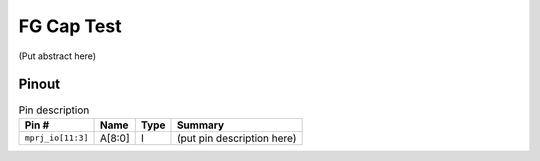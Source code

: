 .. _fgcaptest:

FG Cap Test
===========

(Put abstract here)

------
Pinout
------

.. image:: _static/pinout2.png

.. list-table:: Pin description
    :name: pin-description-fgcaptest
    :header-rows: 1

    * - Pin #
      - Name
      - Type
      - Summary
    * - ``mprj_io[11:3]``
      - A[8:0]
      - I
      - (put pin description here)
